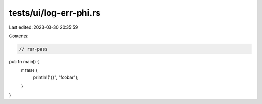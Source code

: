 tests/ui/log-err-phi.rs
=======================

Last edited: 2023-03-30 20:35:59

Contents:

.. code-block:: rs

    // run-pass

pub fn main() {
    if false {
        println!("{}", "foobar");
    }
}


